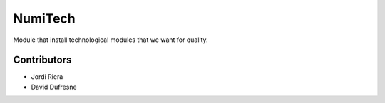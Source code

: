 NumiTech
========
Module that install technological modules that we want for quality.

Contributors
------------
* Jordi Riera
* David Dufresne
